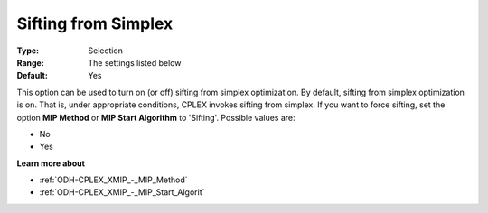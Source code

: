 .. _ODH-CPLEX_XSimplex_-_Sifting_from_Simplex:


Sifting from Simplex
====================



:Type:	Selection	
:Range:	The settings listed below	
:Default:	Yes	



This option can be used to turn on (or off) sifting from simplex optimization. By default, sifting from simplex optimization is on. That is, under appropriate conditions, CPLEX invokes sifting from simplex. If you want to force sifting, set the option **MIP Method**  or **MIP Start Algorithm**  to 'Sifting'. Possible values are:



*	No
*	Yes




**Learn more about** 

*	:ref:`ODH-CPLEX_XMIP_-_MIP_Method`  
*	:ref:`ODH-CPLEX_XMIP_-_MIP_Start_Algorit`  
